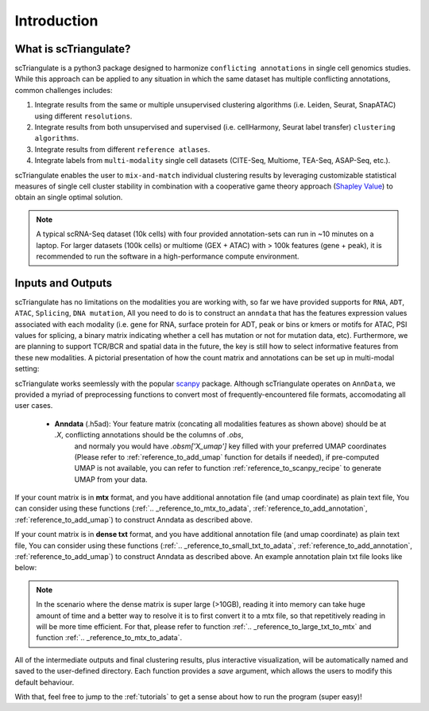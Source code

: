 Introduction
=================

.. _reference_to_overview:

What is scTriangulate?
------------------------
scTriangulate is a python3 package designed to harmonize ``conflicting annotations`` in single cell genomics studies. 
While this approach can be applied to any situation in which the same dataset has multiple conflicting annotations, common challenges includes:

1. Integrate results from the same or multiple unsupervised clustering algorithms (i.e. Leiden, Seurat, SnapATAC) using different ``resolutions``.

2. Integrate results from both unsupervised and supervised (i.e. cellHarmony, Seurat label transfer) ``clustering algorithms``.

3. Integrate results from different ``reference atlases``.

4. Integrate labels from ``multi-modality`` single cell datasets (CITE-Seq, Multiome, TEA-Seq, ASAP-Seq, etc.).

.. image:: ./_static/schema_chop.png
   :height: 180px
   :width: 800px
   :align: center
   :target: target

scTriangulate enables the user to ``mix-and-match`` individual clustering results by leveraging customizable 
statistical measures of single cell cluster stability in combination with a cooperative game theory approach (`Shapley Value <https://en.wikipedia.org/wiki/Shapley_value>`_) 
to obtain an single optimal solution.

.. note::
    A typical scRNA-Seq dataset (10k cells) with four provided annotation-sets can run in ~10 minutes on a laptop. For larger datasets (100k cells) or multiome 
    (GEX + ATAC) with > 100k features (gene + peak), it is recommended to run the software in a high-performance compute environment.

Inputs and Outputs
---------------------
scTriangulate has no limitations on the modalities you are working with, so far we have provided supports for ``RNA``, ``ADT``, ``ATAC``, ``Splicing``, ``DNA mutation``,
All you need to do is to construct an ``anndata`` that has the features expression values associated with each modality (i.e. gene for RNA, surface 
protein for ADT, peak or bins or kmers or motifs for ATAC, PSI values for splicing, a binary matrix indicating whether a cell has mutation or not for mutation data, etc).
Furthermore, we are planning to support TCR/BCR and spatial data in the future, the key is still how to select informative features from these new modalities. A pictorial 
presentation of how the count matrix and annotations can be set up in multi-modal setting:

.. image:: ./_static/tutorial/multi_modal/general_schema.png
   :height: 200px
   :width: 600px
   :align: center
   :target: target

scTriangulate works seemlessly with the popular `scanpy <https://scanpy.readthedocs.io/en/stable/>`_ package. Although scTriangulate operates on ``AnnData``, we
provided a myriad of preprocessing functions to convert most of frequently-encountered file formats, accomodating all user cases.

    * **Anndata** (.h5ad): Your feature matrix (concating all modalities features as shown above) should be at `.X`, conflicting annotations should be the columns of `.obs`,
                           and normaly you would have `.obsm['X_umap']` key filled with your preferred UMAP coordinates (Please refer to :ref:`reference_to_add_umap` function for details if needed), 
                           if pre-computed UMAP is not available, you can refer to function :ref:`reference_to_scanpy_recipe` to generate UMAP from your data.

If your count matrix is in **mtx** format, and you have additional annotation file (and umap coordinate) as plain text file, You can consider using these functions
(:ref:`.. _reference_to_mtx_to_adata`, :ref:`reference_to_add_annotation`, :ref:`reference_to_add_umap`) to construct Anndata as described above.

If your count matrix is in **dense txt** format, and you have additional annotation file (and umap coordinate) as plain text file, You can consider using these functions
(:ref:`.. _reference_to_small_txt_to_adata`, :ref:`reference_to_add_annotation`, :ref:`reference_to_add_umap`) to construct Anndata as described above. An example annotation plain txt
file looks like below:

.. note::
    In the scenario where the dense matrix is super large (>10GB), reading it into memory can take huge amount of time and a better way to resolve it is to first
    convert it to a mtx file, so that repetitively reading in will be more time efficient. For that, please refer to function :ref:`.. _reference_to_large_txt_to_mtx` and function
    :ref:`.. _reference_to_mtx_to_adata`.

.. csv-table:: annotation txt file
    :file: ./_static/annotation_txt.csv
    :widths: 10,10
    :header-rows: 1

All of the intermediate outputs and final clustering results, plus interactive visualization, will be automatically named and saved to the user-defined
directory. Each function provides a `save` argument, which allows the users to modify this default behaviour. 

With that, feel free to jump to the :ref:`tutorials` to get a sense about how to run the program (super easy)!


